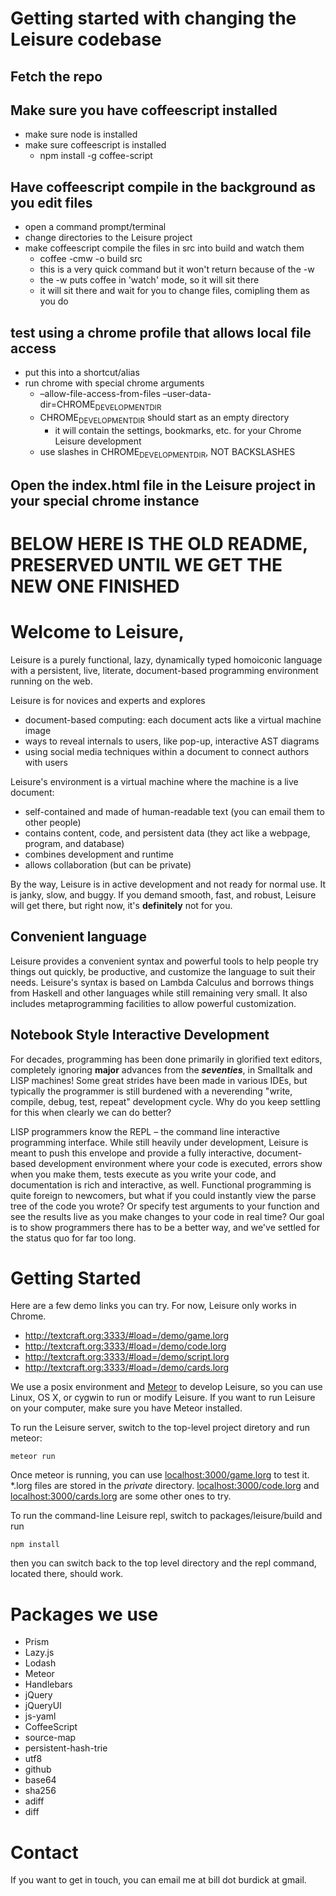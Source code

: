 # Leisure

* Getting started with changing the Leisure codebase
** Fetch the repo
** Make sure you have coffeescript installed
- make sure node is installed
- make sure coffeescript is installed
  - npm install -g coffee-script
** Have coffeescript compile in the background as you edit files
- open a command prompt/terminal
- change directories to the Leisure project
- make coffeescript compile the files in src into build and watch them
  - coffee -cmw -o build src
  - this is a very quick command but it won't return because of the -w
  - the -w puts coffee in 'watch' mode, so it will sit there
  - it will sit there and wait for you to change files, comipling them as you do
** test using a chrome profile that allows local file access
- put this into a shortcut/alias
- run chrome with special chrome arguments
   - --allow-file-access-from-files --user-data-dir=CHROME_DEVELOPMENT_DIR
   - CHROME_DEVELOPMENT_DIR should start as an empty directory
     - it will contain the settings, bookmarks, etc. for your Chrome Leisure development
   - use slashes in CHROME_DEVELOPMENT_DIR, NOT BACKSLASHES
** Open the index.html file in the Leisure project in your special chrome instance
* BELOW HERE IS THE OLD README, PRESERVED UNTIL WE GET THE NEW ONE FINISHED
* Welcome to Leisure,

Leisure is a purely functional, lazy, dynamically typed homoiconic
language with a persistent, live, literate, document-based programming
environment running on the web.

Leisure is for novices and experts and explores

- document-based computing: each document acts like a virtual machine image
- ways to reveal internals to users, like pop-up, interactive AST diagrams
- using social media techniques within a document to connect authors with users

Leisure's environment is a virtual machine where the machine is a live document:

- self-contained and made of human-readable text (you can email them to other people)
- contains content, code, and persistent data (they act like a webpage, program, and database)
- combines development and runtime
- allows collaboration (but can be private)

By the way, Leisure is in active development and not ready for normal use.  It is
janky, slow, and buggy.  If you demand smooth, fast, and robust, Leisure will get
there, but right now, it's *definitely* not for you.

** Convenient language
Leisure provides a convenient syntax and powerful tools to help people
try things out quickly, be productive, and customize the language to
suit their needs.  Leisure's syntax is based on Lambda Calculus and
borrows things from Haskell and other languages while still remaining
very small.  It also includes metaprogramming facilities to allow
powerful customization.

** Notebook Style Interactive Development

For decades, programming has been done primarily in glorified text
editors, completely ignoring *major* advances from the /*seventies*/, in
Smalltalk and LISP machines!  Some great strides have been made in
various IDEs, but typically the programmer is still burdened with a
neverending "write, compile, debug, test, repeat" development cycle.
Why do you keep settling for this when clearly we can do better?

LISP programmers know the REPL -- the command line interactive
programming interface.  While still heavily under development, Leisure
is meant to push this envelope and provide a fully interactive,
document-based development environment where your code is executed,
errors show when you make them, tests execute as you write your code,
and documentation is rich and interactive, as well.  Functional
programming is quite foreign to newcomers, but what if you could
instantly view the parse tree of the code you wrote? Or specify test
arguments to your function and see the results live as you make
changes to your code in real time?  Our goal is to show programmers
there has to be a better way, and we've settled for the status quo for
far too long.

* Getting Started

Here are a few demo links you can try.  For now, Leisure only works in Chrome.

- http://textcraft.org:3333/#load=/demo/game.lorg
- http://textcraft.org:3333/#load=/demo/code.lorg
- http://textcraft.org:3333/#load=/demo/script.lorg
- http://textcraft.org:3333/#load=/demo/cards.lorg

We use a posix environment and [[https://www.meteor.com/][Meteor]] to develop Leisure, so you can use Linux, OS X,
or cygwin to run or modify Leisure.  If you want to run Leisure on your computer,
make sure you have Meteor installed.

To run the Leisure server, switch to the top-level project diretory and run meteor:

#+BEGIN_SRC shell
meteor run
#+END_SRC

Once meteor is running, you can use [[localhost:3000/game.lorg]] to test it.  *.lorg files
are stored in the /private/ directory.  [[localhost:3000/code.lorg]] and
[[localhost:3000/cards.lorg]] are some other ones to try.

To run the command-line Leisure repl, switch to packages/leisure/build and run

#+BEGIN_SRC shell
npm install
#+END_SRC

then you can switch back to the top level directory and the repl
command, located there, should work.

* Packages we use
- Prism
- Lazy.js
- Lodash
- Meteor
- Handlebars
- jQuery
- jQueryUI
- js-yaml
- CoffeeScript
- source-map
- persistent-hash-trie
- utf8
- github
- base64
- sha256
- adiff
- diff

* Contact
If you want to get in touch, you can email me at bill dot burdick at gmail.
